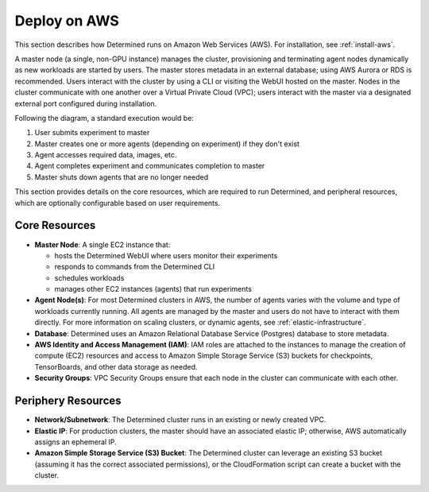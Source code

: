 .. _topic_guide_aws:

###############
 Deploy on AWS
###############

This section describes how Determined runs on Amazon Web Services (AWS). For installation, see
:ref:`install-aws`.

A master node (a single, non-GPU instance) manages the cluster, provisioning and terminating agent
nodes dynamically as new workloads are started by users. The master stores metadata in an external
database; using AWS Aurora or RDS is recommended. Users interact with the cluster by using a CLI or
visiting the WebUI hosted on the master. Nodes in the cluster communicate with one another over a
Virtual Private Cloud (VPC); users interact with the master via a designated external port
configured during installation.

.. image:: /assets/images/det-cloud-architecture.png
   :alt: Diagram showing Determined Cloud Deployment Architecture on AWS

Following the diagram, a standard execution would be:

#. User submits experiment to master
#. Master creates one or more agents (depending on experiment) if they don't exist
#. Agent accesses required data, images, etc.
#. Agent completes experiment and communicates completion to master
#. Master shuts down agents that are no longer needed

This section provides details on the core resources, which are required to run Determined, and
peripheral resources, which are optionally configurable based on user requirements.

****************
 Core Resources
****************

-  **Master Node**: A single EC2 instance that:

   -  hosts the Determined WebUI where users monitor their experiments
   -  responds to commands from the Determined CLI
   -  schedules workloads
   -  manages other EC2 instances (agents) that run experiments

-  **Agent Node(s)**: For most Determined clusters in AWS, the number of agents varies with the
   volume and type of workloads currently running. All agents are managed by the master and users do
   not have to interact with them directly. For more information on scaling clusters, or dynamic
   agents, see :ref:`elastic-infrastructure`.

-  **Database**: Determined uses an Amazon Relational Database Service (Postgres) database to store
   metadata.

-  **AWS Identity and Access Management (IAM)**: IAM roles are attached to the instances to manage
   the creation of compute (EC2) resources and access to Amazon Simple Storage Service (S3) buckets
   for checkpoints, TensorBoards, and other data storage as needed.

-  **Security Groups**: VPC Security Groups ensure that each node in the cluster can communicate
   with each other.

*********************
 Periphery Resources
*********************

-  **Network/Subnetwork**: The Determined cluster runs in an existing or newly created VPC.

-  **Elastic IP**: For production clusters, the master should have an associated elastic IP;
   otherwise, AWS automatically assigns an ephemeral IP.

-  **Amazon Simple Storage Service (S3) Bucket**: The Determined cluster can leverage an existing S3
   bucket (assuming it has the correct associated permissions), or the CloudFormation script can
   create a bucket with the cluster.
   
.. container:: child-articles

   .. toctree::
      :glob:
      :maxdepth: 2

      ./*

